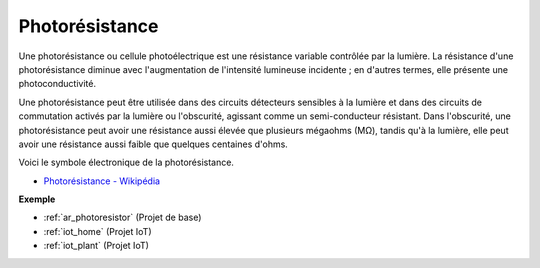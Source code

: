 .. _cpn_photoresistor:

Photorésistance
===================

.. image:: img/photoresistor.png
    :width: 200
    :align: center

Une photorésistance ou cellule photoélectrique est une résistance variable contrôlée par la lumière. La résistance d'une photorésistance diminue avec l'augmentation de l'intensité lumineuse incidente ; en d'autres termes, elle présente une photoconductivité.

Une photorésistance peut être utilisée dans des circuits détecteurs sensibles à la lumière et dans des circuits de commutation activés par la lumière ou l'obscurité, agissant comme un semi-conducteur résistant. Dans l'obscurité, une photorésistance peut avoir une résistance aussi élevée que plusieurs mégaohms (MΩ), tandis qu'à la lumière, elle peut avoir une résistance aussi faible que quelques centaines d'ohms.

Voici le symbole électronique de la photorésistance.

.. image:: img/photoresistor_symbol.png
    :width: 200
    :align: center

* `Photorésistance - Wikipédia <https://en.wikipedia.org/wiki/Photoresistor#:~:text=A%20photoresistor%20(also%20known%20as,on%20the%20component's%20sensitive%20surface>`_

**Exemple**

* :ref:`ar_photoresistor` (Projet de base)
* :ref:`iot_home` (Projet IoT)
* :ref:`iot_plant` (Projet IoT)



